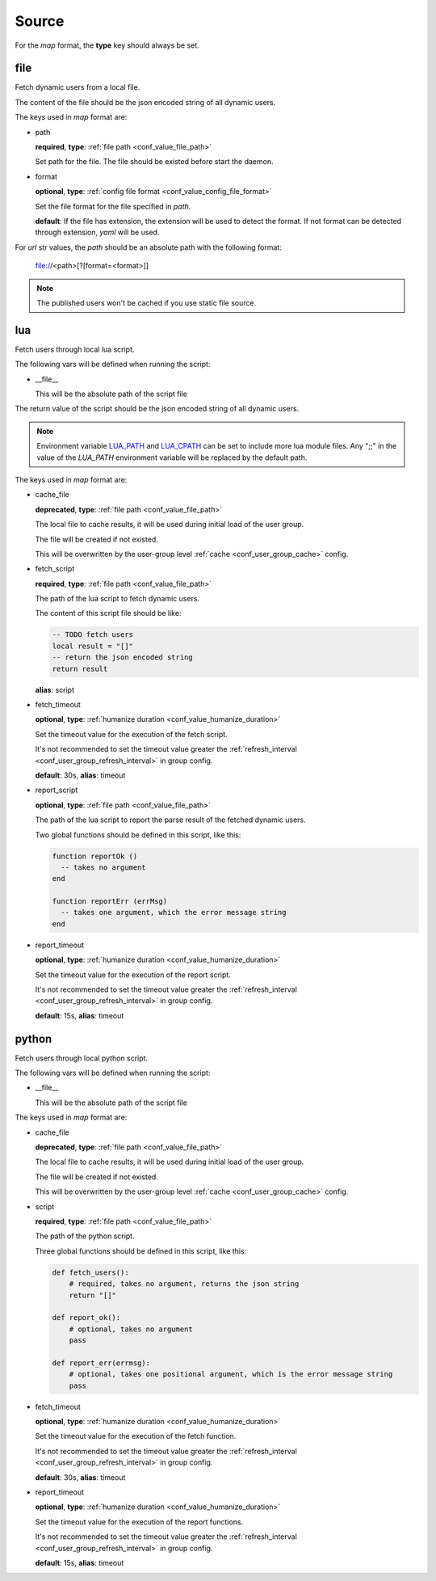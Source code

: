.. _configuration_user_group_source:

******
Source
******

For the *map* format, the **type** key should always be set.

file
====

Fetch dynamic users from a local file.

The content of the file should be the json encoded string of all dynamic users.

The keys used in *map* format are:

* path

  **required**, **type**: :ref:`file path <conf_value_file_path>`

  Set path for the file. The file should be existed before start the daemon.

* format

  **optional**, **type**: :ref:`config file format <conf_value_config_file_format>`

  Set the file format for the file specified in *path*.

  **default**: If the file has extension, the extension will be used to detect the format.
  If not format can be detected through extension, *yaml* will be used.

For *url* str values, the *path* should be an absolute path with the following format:

    file://<path>[?[format=<format>]]

.. note:: The published users won't be cached if you use static file source.

lua
===

.. versionadded:: 1.1.3

Fetch users through local lua script.

The following vars will be defined when running the script:

* __file__

  This will be the absolute path of the script file

  .. versionadded:: 1.11.0

The return value of the script should be the json encoded string of all dynamic users.

.. note::

  Environment variable `LUA_PATH`_ and `LUA_CPATH`_ can be set to include more lua module files.
  Any ";;" in the value of the *LUA_PATH* environment variable will be replaced by the default path.

  .. _LUA_PATH: https://www.lua.org/manual/5.1/manual.html#pdf-package.path
  .. _LUA_CPATH: https://www.lua.org/manual/5.1/manual.html#pdf-package.cpath

The keys used in *map* format are:

* cache_file

  **deprecated**, **type**: :ref:`file path <conf_value_file_path>`

  The local file to cache results, it will be used during initial load of the user group.

  The file will be created if not existed.

  This will be overwritten by the user-group level :ref:`cache <conf_user_group_cache>` config.

  .. deprecated:: 1.7.22 use user-group level cache config option

* fetch_script

  **required**, **type**: :ref:`file path <conf_value_file_path>`

  The path of the lua script to fetch dynamic users.

  The content of this script file should be like:

  .. code-block:: lua

    -- TODO fetch users
    local result = "[]"
    -- return the json encoded string
    return result

  **alias**: script

* fetch_timeout

  **optional**, **type**: :ref:`humanize duration <conf_value_humanize_duration>`

  Set the timeout value for the execution of the fetch script.

  It's not recommended to set the timeout value greater the :ref:`refresh_interval <conf_user_group_refresh_interval>`
  in group config.

  **default**: 30s, **alias**: timeout

* report_script

  **optional**, **type**: :ref:`file path <conf_value_file_path>`

  The path of the lua script to report the parse result of the fetched dynamic users.

  Two global functions should be defined in this script, like this:

  ..  code-block:: lua

    function reportOk ()
      -- takes no argument
    end

    function reportErr (errMsg)
      -- takes one argument, which the error message string
    end

  .. versionadded:: 1.4.1

* report_timeout

  **optional**, **type**: :ref:`humanize duration <conf_value_humanize_duration>`

  Set the timeout value for the execution of the report script.

  It's not recommended to set the timeout value greater the :ref:`refresh_interval <conf_user_group_refresh_interval>`
  in group config.

  **default**: 15s, **alias**: timeout

  .. versionadded:: 1.4.1

python
======

.. versionadded:: 1.5.0

Fetch users through local python script.

The following vars will be defined when running the script:

* __file__

  This will be the absolute path of the script file

  .. versionadded:: 1.11.0

The keys used in *map* format are:

* cache_file

  **deprecated**, **type**: :ref:`file path <conf_value_file_path>`

  The local file to cache results, it will be used during initial load of the user group.

  The file will be created if not existed.

  This will be overwritten by the user-group level :ref:`cache <conf_user_group_cache>` config.

  .. deprecated:: 1.7.22 use user-group level cache config option

* script

  **required**, **type**: :ref:`file path <conf_value_file_path>`

  The path of the python script.

  Three global functions should be defined in this script, like this:

  ..  code-block:: python

    def fetch_users():
        # required, takes no argument, returns the json string
        return "[]"

    def report_ok():
        # optional, takes no argument
        pass

    def report_err(errmsg):
        # optional, takes one positional argument, which is the error message string
        pass

* fetch_timeout

  **optional**, **type**: :ref:`humanize duration <conf_value_humanize_duration>`

  Set the timeout value for the execution of the fetch function.

  It's not recommended to set the timeout value greater the :ref:`refresh_interval <conf_user_group_refresh_interval>`
  in group config.

  **default**: 30s, **alias**: timeout

* report_timeout

  **optional**, **type**: :ref:`humanize duration <conf_value_humanize_duration>`

  Set the timeout value for the execution of the report functions.

  It's not recommended to set the timeout value greater the :ref:`refresh_interval <conf_user_group_refresh_interval>`
  in group config.

  **default**: 15s, **alias**: timeout
